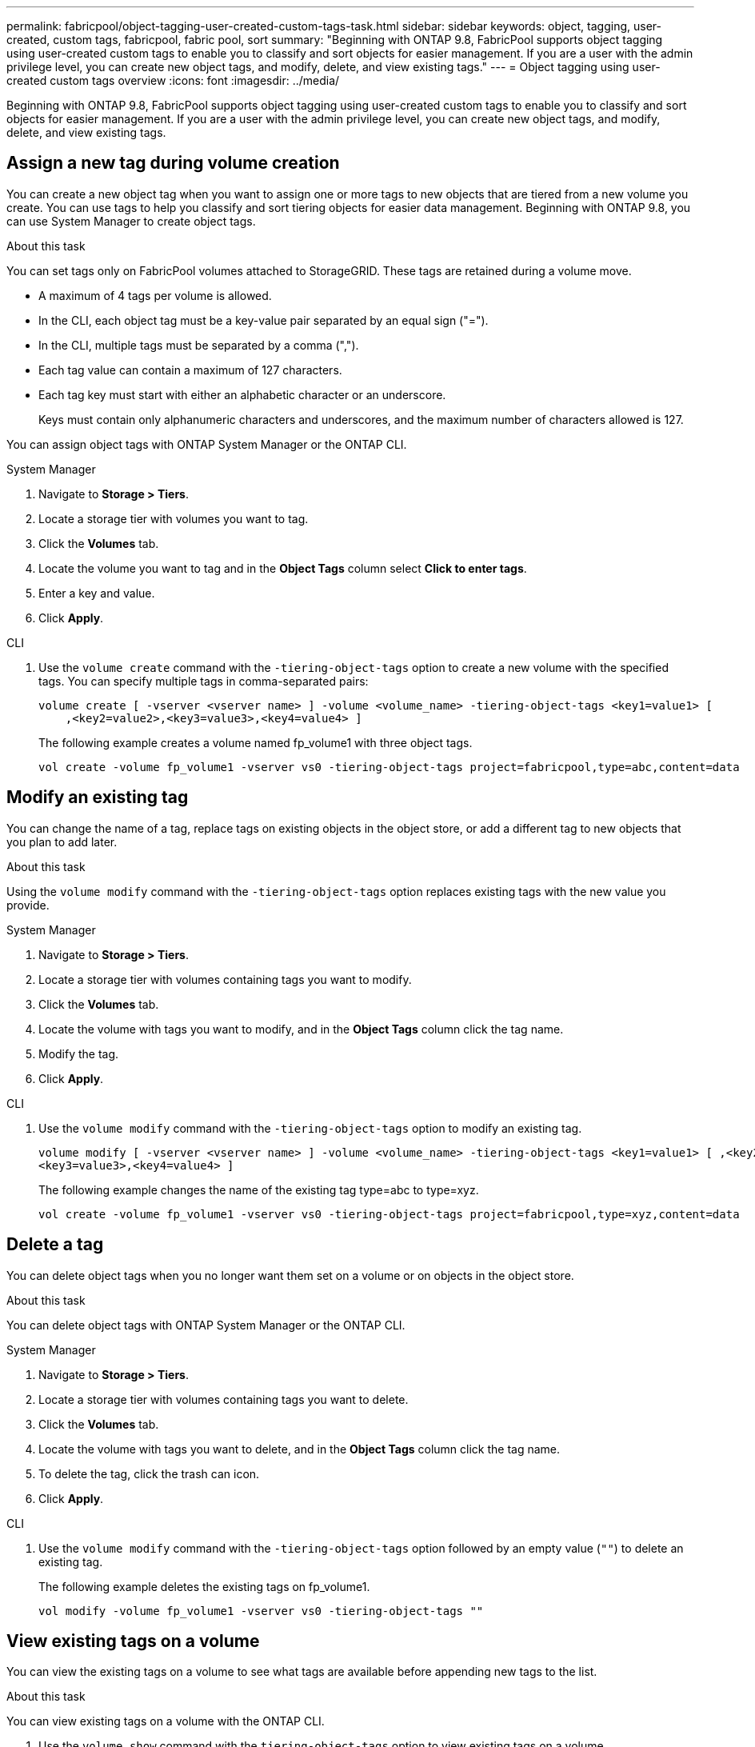 ---
permalink: fabricpool/object-tagging-user-created-custom-tags-task.html
sidebar: sidebar
keywords: object, tagging, user-created, custom tags, fabricpool, fabric pool, sort
summary: "Beginning with ONTAP 9.8, FabricPool supports object tagging using user-created custom tags to enable you to classify and sort objects for easier management. If you are a user with the admin privilege level, you can create new object tags, and modify, delete, and view existing tags."
---
= Object tagging using user-created custom tags overview
:icons: font
:imagesdir: ../media/

[.lead]
Beginning with ONTAP 9.8, FabricPool supports object tagging using user-created custom tags to enable you to classify and sort objects for easier management. If you are a user with the admin privilege level, you can create new object tags, and modify, delete, and view existing tags.

== Assign a new tag during volume creation

You can create a new object tag when you want to assign one or more tags to new objects that are tiered from a new volume you create. You can use tags to help you classify and sort tiering objects for easier data management. Beginning with ONTAP 9.8, you can use System Manager to create object tags. 

.About this task
You can set tags only on FabricPool volumes attached to StorageGRID. These tags are retained during a volume move.

* A maximum of 4 tags per volume is allowed.
* In the CLI, each object tag must be a key-value pair separated by an equal sign ("=").
* In the CLI, multiple tags must be separated by a comma (",").
* Each tag value can contain a maximum of 127 characters.
* Each tag key must start with either an alphabetic character or an underscore.
+
Keys must contain only alphanumeric characters and underscores, and the maximum number of characters allowed is 127.

You can assign object tags with ONTAP System Manager or the ONTAP CLI.

[role="tabbed-block"]
====

.System Manager
--
. Navigate to *Storage > Tiers*.
. Locate a storage tier with volumes you want to tag.
. Click the *Volumes* tab.
. Locate the volume you want to tag and in the *Object Tags* column select *Click to enter tags*.
. Enter a key and value.
. Click *Apply*.
--

.CLI
--
. Use the `volume create` command with the `-tiering-object-tags` option to create a new volume with the specified tags. You can specify multiple tags in comma-separated pairs:
+
----
volume create [ -vserver <vserver name> ] -volume <volume_name> -tiering-object-tags <key1=value1> [
    ,<key2=value2>,<key3=value3>,<key4=value4> ]
----
+
The following example creates a volume named fp_volume1 with three object tags.
+
----
vol create -volume fp_volume1 -vserver vs0 -tiering-object-tags project=fabricpool,type=abc,content=data
----
--
====

== Modify an existing tag

You can change the name of a tag, replace tags on existing objects in the object store, or add a different tag to new objects that you plan to add later.

.About this task

Using the `volume modify` command with the `-tiering-object-tags` option replaces existing tags with the new value you provide.

[role="tabbed-block"]
====

.System Manager
--
. Navigate to *Storage > Tiers*.
. Locate a storage tier with volumes containing tags you want to modify.
. Click the *Volumes* tab.
. Locate the volume with tags you want to modify, and in the *Object Tags* column click the tag name.
. Modify the tag.
. Click *Apply*.
--

.CLI
--

. Use the `volume modify` command with the `-tiering-object-tags` option to modify an existing tag.
+
----
volume modify [ -vserver <vserver name> ] -volume <volume_name> -tiering-object-tags <key1=value1> [ ,<key2=value2>,
<key3=value3>,<key4=value4> ]
----
+
The following example changes the name of the existing tag type=abc to type=xyz.
+
----
vol create -volume fp_volume1 -vserver vs0 -tiering-object-tags project=fabricpool,type=xyz,content=data
----
--
====

== Delete a tag

You can delete object tags when you no longer want them set on a volume or on objects in the object store. 

.About this task
You can delete object tags with ONTAP System Manager or the ONTAP CLI.

[role="tabbed-block"]
====

.System Manager
--
. Navigate to *Storage > Tiers*.
. Locate a storage tier with volumes containing tags you want to delete.
. Click the *Volumes* tab.
. Locate the volume with tags you want to delete, and in the *Object Tags* column click the tag name.
. To delete the tag, click the trash can icon.
. Click *Apply*.
--

.CLI
--

. Use the `volume modify` command with the `-tiering-object-tags` option followed by an empty value (`""`) to delete an existing tag.
+
The following example deletes the existing tags on fp_volume1.
+
----
vol modify -volume fp_volume1 -vserver vs0 -tiering-object-tags ""
----
--
====

== View existing tags on a volume

You can view the existing tags on a volume to see what tags are available before appending new tags to the list.

.About this task
You can view existing tags on a volume with the ONTAP CLI.

. Use the `volume show` command with the `tiering-object-tags` option to view existing tags on a volume.
+
----
volume show [ -vserver <vserver name> ] -volume <volume_name> -fields tiering-object-tags
----

== Check object tagging status on FabricPool volumes

You can check if tagging is complete on one or more FabricPool volumes.

.About this task
You can check object tagging status with the ONTAP CLI.

. Use the `vol show` command with the `-fields needs-object-retagging` option to see if tagging is in progress, if it has completed, or if tagging is not set.
+
----
vol show -fields needs-object-retagging  [ -instance | -volume <volume name>]
----
+
One of the following values is displayed:

 ** `true` -- the object tagging scanner has not yet to run or needs to run again for this volume
 ** `false` -- the object tagging scanner has completed tagging for this volume
 ** `+<->+` -- the object tagging scanner is not applicable for this volume. This happens for volumes that are not residing on FabricPools.

// 08 DEC 2021, BURT 1430515
// ONTAPDOC-2580 2024-12-06
